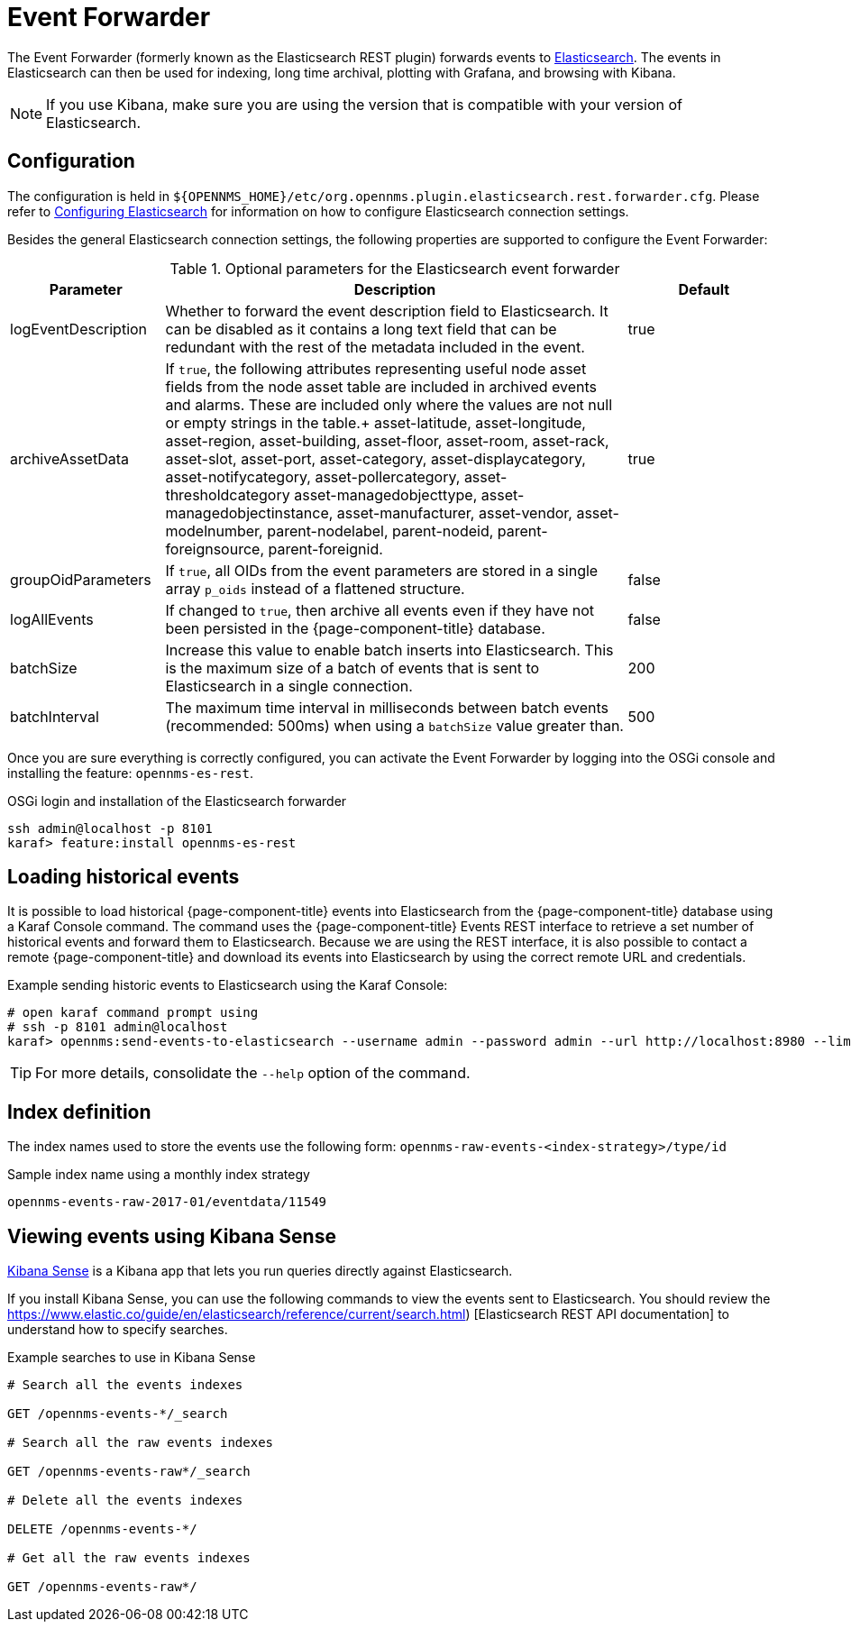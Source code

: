
= Event Forwarder

The Event Forwarder (formerly known as the Elasticsearch REST plugin) forwards events to https://github.com/elastic/elasticsearch[Elasticsearch].
The events in Elasticsearch can then be used for indexing, long time archival, plotting with Grafana, and browsing with Kibana.

NOTE: If you use Kibana, make sure you are using the version that is compatible with your version of Elasticsearch.

== Configuration

The configuration is held in `$\{OPENNMS_HOME}/etc/org.opennms.plugin.elasticsearch.rest.forwarder.cfg`.
Please refer to <<elasticsearch/introduction.adoc#ga-elasticsearch-integration-configuration, Configuring Elasticsearch>> for information on how to configure Elasticsearch connection settings.

Besides the general Elasticsearch connection settings, the following properties are supported to configure the Event Forwarder:

.Optional parameters for the Elasticsearch event forwarder
[options="header"]
[cols="1,3,1"]
|===
| Parameter
| Description
| Default

| logEventDescription
| Whether to forward the event description field to Elasticsearch.
It can be disabled as it contains a long text field that can be redundant with the rest of the metadata included in the event.
| true

| archiveAssetData
| If `true`, the following attributes representing useful node asset fields from the node asset table are included in archived events and alarms.
These are included only where the values are not null or empty strings in the table.+
asset-latitude, asset-longitude, asset-region, asset-building, asset-floor, asset-room, asset-rack, asset-slot, asset-port, asset-category, asset-displaycategory, asset-notifycategory, asset-pollercategory, asset-thresholdcategory asset-managedobjecttype, asset-managedobjectinstance, asset-manufacturer, asset-vendor, asset-modelnumber, parent-nodelabel, parent-nodeid, parent-foreignsource, parent-foreignid.
| true

| groupOidParameters
| If `true`, all OIDs from the event parameters are stored in a single array `p_oids` instead of a flattened structure.
| false

| logAllEvents
| If changed to `true`, then archive all events even if they have not been persisted in the {page-component-title} database.
| false

| batchSize
| Increase this value to enable batch inserts into Elasticsearch.
This is the maximum size of a batch of events that is sent to Elasticsearch in a single connection.
| 200

| batchInterval
| The maximum time interval in milliseconds between batch events (recommended: 500ms) when using a `batchSize` value greater than.
| 500

|===

Once you are sure everything is correctly configured, you can activate the Event Forwarder by logging into the OSGi console and installing the feature: `opennms-es-rest`.

.OSGi login and installation of the Elasticsearch forwarder
[source, console]
----
ssh admin@localhost -p 8101
karaf> feature:install opennms-es-rest
----

== Loading historical events

It is possible to load historical {page-component-title} events into Elasticsearch from the {page-component-title} database using a Karaf Console command.
The command uses the {page-component-title} Events REST interface to retrieve a set number of historical events and forward them to Elasticsearch.
Because we are using the REST interface, it is also possible to contact a remote {page-component-title} and download its events into Elasticsearch by using the correct remote URL and credentials.

.Example sending historic events to Elasticsearch using the Karaf Console:
[source, console]
----
# open karaf command prompt using
# ssh -p 8101 admin@localhost
karaf> opennms:send-events-to-elasticsearch --username admin --password admin --url http://localhost:8980 --limit 10 --offset 0
----

TIP: For more details, consolidate the `--help` option of the command.

== Index definition

The index names used to store the events use the following form: `opennms-raw-events-<index-strategy>/type/id`

.Sample index name using a monthly index strategy
[source]
----
opennms-events-raw-2017-01/eventdata/11549
----

== Viewing events using Kibana Sense

https://www.elastic.co/guide/en/sense/current/installing.html[Kibana Sense] is a Kibana app that lets you run queries directly against Elasticsearch.

If you install Kibana Sense, you can use the following commands to view the events sent to Elasticsearch.
You should review the https://www.elastic.co/guide/en/elasticsearch/reference/current/search.html)
[Elasticsearch REST API documentation] to understand how to specify searches.

.Example searches to use in Kibana Sense
[source]
----
# Search all the events indexes

GET /opennms-events-*/_search

# Search all the raw events indexes

GET /opennms-events-raw*/_search

# Delete all the events indexes

DELETE /opennms-events-*/

# Get all the raw events indexes

GET /opennms-events-raw*/
----
